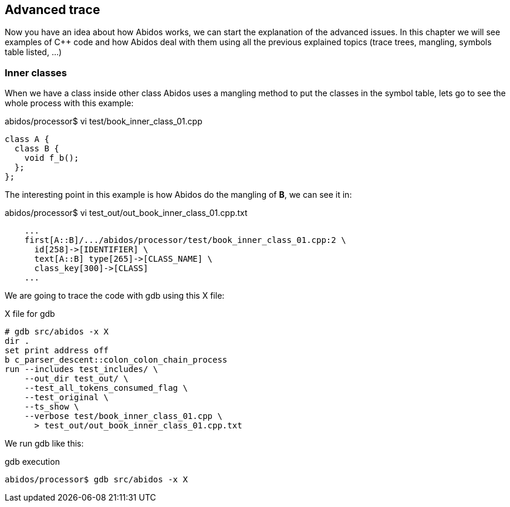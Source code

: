 == Advanced trace

Now you have an idea about how Abidos works, we can start the explanation of
the advanced issues. In this chapter we will see examples of C++ code and how
Abidos deal with them using all the previous explained topics (trace trees,
mangling, symbols table listed, ...)

=== Inner classes

When we have a class inside other class Abidos uses a mangling method to put
the classes in the symbol table, lets go to see the whole process with this
example:


.abidos/processor$ vi test/book_inner_class_01.cpp
[code, c]
----
class A {
  class B {
    void f_b();
  };
};
----

The interesting point in this example is how Abidos do the mangling of *B*, we
can see it in:

.abidos/processor$ vi test_out/out_book_inner_class_01.cpp.txt
----
    ...
    first[A::B]/.../abidos/processor/test/book_inner_class_01.cpp:2 \
      id[258]->[IDENTIFIER] \
      text[A::B] type[265]->[CLASS_NAME] \
      class_key[300]->[CLASS]
    ...
----

We are going to trace the code with gdb using this X file:

.X file for gdb
----
# gdb src/abidos -x X
dir .
set print address off
b c_parser_descent::colon_colon_chain_process
run --includes test_includes/ \
    --out_dir test_out/ \
    --test_all_tokens_consumed_flag \
    --test_original \
    --ts_show \
    --verbose test/book_inner_class_01.cpp \
      > test_out/out_book_inner_class_01.cpp.txt
----

We run gdb like this:

.gdb execution
----
abidos/processor$ gdb src/abidos -x X
----

